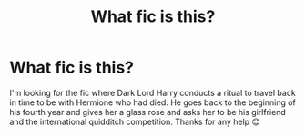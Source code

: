#+TITLE: What fic is this?

* What fic is this?
:PROPERTIES:
:Author: AdmirableExtension4
:Score: 0
:DateUnix: 1592315114.0
:DateShort: 2020-Jun-16
:END:
I'm looking for the fic where Dark Lord Harry conducts a ritual to travel back in time to be with Hermione who had died. He goes back to the beginning of his fourth year and gives her a glass rose and asks her to be his girlfriend and the international quidditch competition. Thanks for any help 😊

